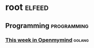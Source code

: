 * root :elfeed:
** Programming :programming:
*** [[https://www.openmymind.net/rss.xml][This week in Openmymind]] :golang:
